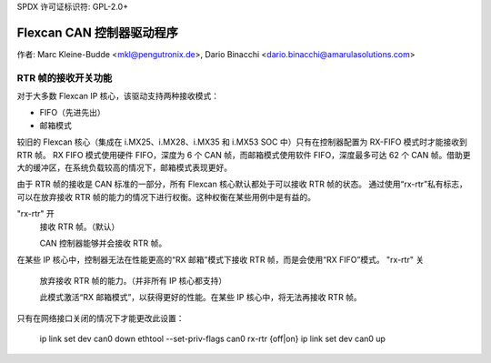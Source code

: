 SPDX 许可证标识符: GPL-2.0+

=============================
Flexcan CAN 控制器驱动程序
=============================

作者: Marc Kleine-Budde <mkl@pengutronix.de>,
Dario Binacchi <dario.binacchi@amarulasolutions.com>

RTR 帧的接收开关功能
===========================

对于大多数 Flexcan IP 核心，该驱动支持两种接收模式：

- FIFO（先进先出）
- 邮箱模式

较旧的 Flexcan 核心（集成在 i.MX25、i.MX28、i.MX35 和 i.MX53 SOC 中）只有在控制器配置为 RX-FIFO 模式时才能接收到 RTR 帧。
RX FIFO 模式使用硬件 FIFO，深度为 6 个 CAN 帧，而邮箱模式使用软件 FIFO，深度最多可达 62 个 CAN 帧。借助更大的缓冲区，在系统负载较高的情况下，邮箱模式表现更好。

由于 RTR 帧的接收是 CAN 标准的一部分，所有 Flexcan 核心默认都处于可以接收 RTR 帧的状态。
通过使用“rx-rtr”私有标志，可以在放弃接收 RTR 帧的能力的情况下进行权衡。这种权衡在某些用例中是有益的。

"rx-rtr" 开
  接收 RTR 帧。（默认）

  CAN 控制器能够并会接收 RTR 帧。
在某些 IP 核心中，控制器无法在性能更高的“RX 邮箱”模式下接收 RTR 帧，而是会使用“RX FIFO”模式。
"rx-rtr" 关
  放弃接收 RTR 帧的能力。（并非所有 IP 核心都支持）

  此模式激活“RX 邮箱模式”，以获得更好的性能。在某些 IP 核心中，将无法再接收 RTR 帧。
只有在网络接口关闭的情况下才能更改此设置：

    ip link set dev can0 down
    ethtool --set-priv-flags can0 rx-rtr {off|on}
    ip link set dev can0 up

